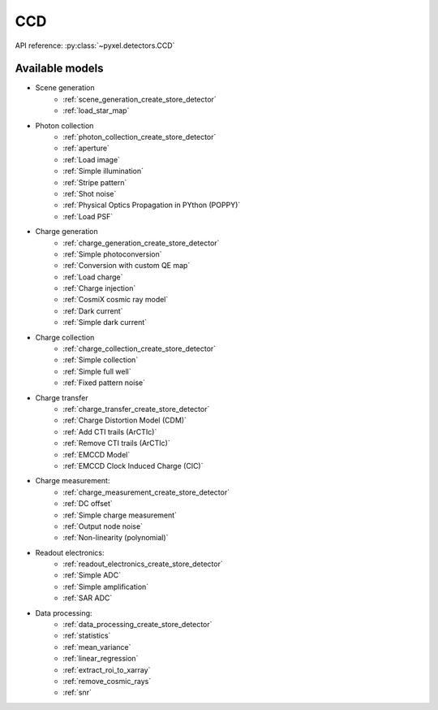 .. _CCD architecture:

###
CCD
###

API reference: :py:class:`~pyxel.detectors.CCD`

Available models
================

* Scene generation
    * :ref:`scene_generation_create_store_detector`
    * :ref:`load_star_map`
* Photon collection
    * :ref:`photon_collection_create_store_detector`
    * :ref:`aperture`
    * :ref:`Load image`
    * :ref:`Simple illumination`
    * :ref:`Stripe pattern`
    * :ref:`Shot noise`
    * :ref:`Physical Optics Propagation in PYthon (POPPY)`
    * :ref:`Load PSF`
* Charge generation
    * :ref:`charge_generation_create_store_detector`
    * :ref:`Simple photoconversion`
    * :ref:`Conversion with custom QE map`
    * :ref:`Load charge`
    * :ref:`Charge injection`
    * :ref:`CosmiX cosmic ray model`
    * :ref:`Dark current`
    * :ref:`Simple dark current`
* Charge collection
    * :ref:`charge_collection_create_store_detector`
    * :ref:`Simple collection`
    * :ref:`Simple full well`
    * :ref:`Fixed pattern noise`
* Charge transfer
    * :ref:`charge_transfer_create_store_detector`
    * :ref:`Charge Distortion Model (CDM)`
    * :ref:`Add CTI trails (ArCTIc)`
    * :ref:`Remove CTI trails (ArCTIc)`
    * :ref:`EMCCD Model`
    * :ref:`EMCCD Clock Induced Charge (CIC)`
* Charge measurement:
    * :ref:`charge_measurement_create_store_detector`
    * :ref:`DC offset`
    * :ref:`Simple charge measurement`
    * :ref:`Output node noise`
    * :ref:`Non-linearity (polynomial)`
* Readout electronics:
    * :ref:`readout_electronics_create_store_detector`
    * :ref:`Simple ADC`
    * :ref:`Simple amplification`
    * :ref:`SAR ADC`
* Data processing:
    * :ref:`data_processing_create_store_detector`
    * :ref:`statistics`
    * :ref:`mean_variance`
    * :ref:`linear_regression`
    * :ref:`extract_roi_to_xarray`
    * :ref:`remove_cosmic_rays`
    * :ref:`snr`
